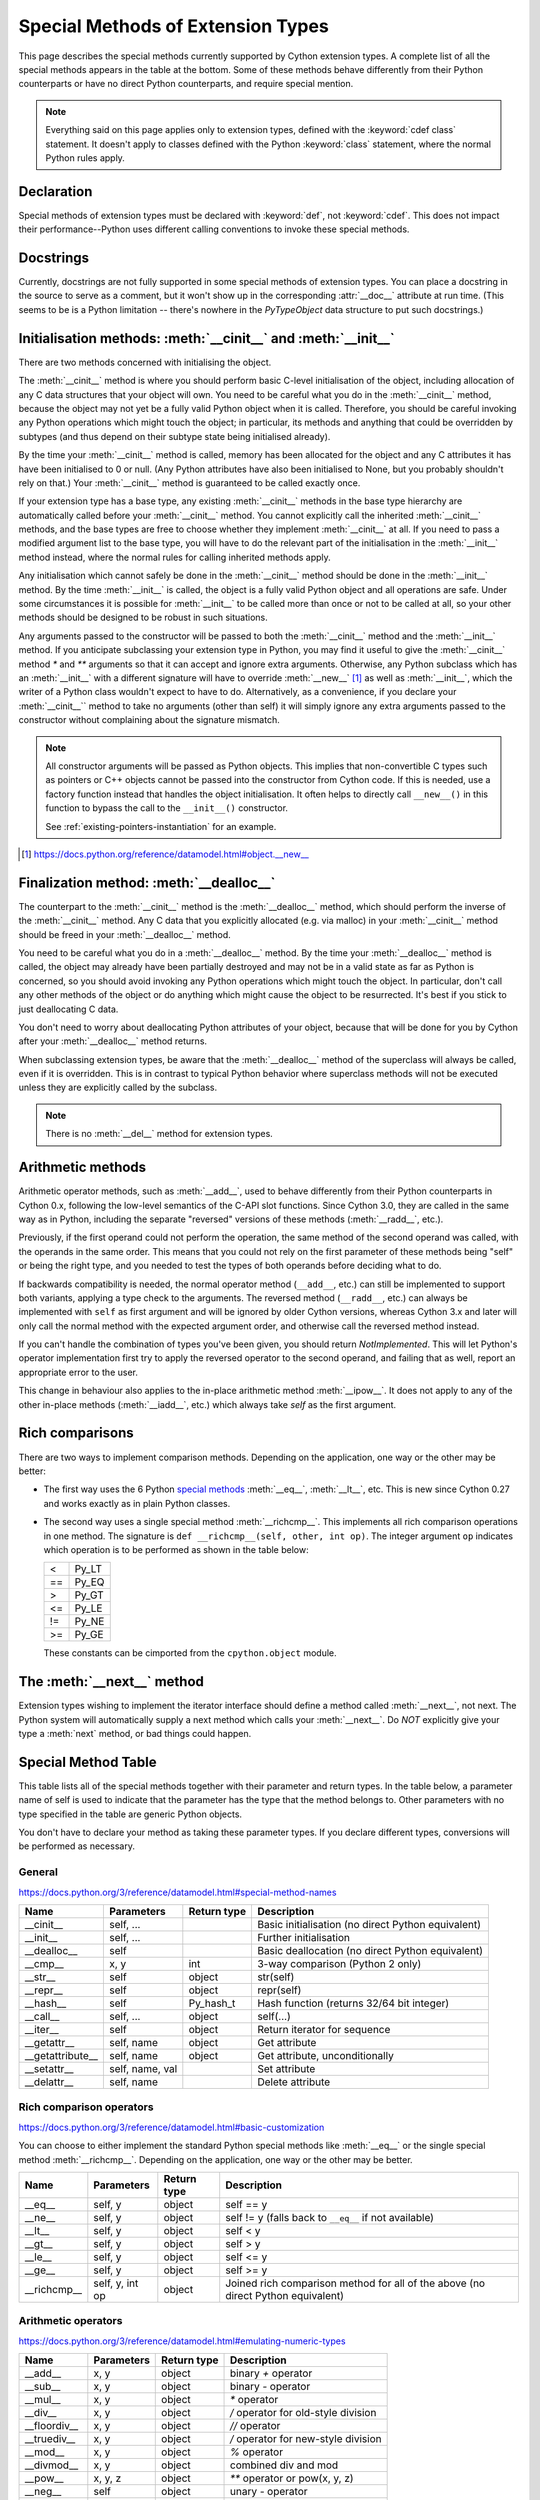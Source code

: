 .. _special-methods:

Special Methods of Extension Types
===================================

This page describes the special methods currently supported by Cython extension
types. A complete list of all the special methods appears in the table at the
bottom. Some of these methods behave differently from their Python
counterparts or have no direct Python counterparts, and require special
mention.

.. Note::

    Everything said on this page applies only to extension types, defined
    with the :keyword:`cdef class` statement. It doesn't apply to classes defined with the
    Python :keyword:`class` statement, where the normal Python rules apply.

.. _declaration:

Declaration
------------
Special methods of extension types must be declared with :keyword:`def`, not
:keyword:`cdef`. This does not impact their performance--Python uses different
calling conventions to invoke these special methods.

.. _docstrings:

Docstrings
-----------

Currently, docstrings are not fully supported in some special methods of extension
types. You can place a docstring in the source to serve as a comment, but it
won't show up in the corresponding :attr:`__doc__` attribute at run time. (This
seems to be is a Python limitation -- there's nowhere in the `PyTypeObject`
data structure to put such docstrings.)

.. _initialisation_methods:

Initialisation methods: :meth:`__cinit__` and :meth:`__init__`
---------------------------------------------------------------
There are two methods concerned with initialising the object.

The :meth:`__cinit__` method is where you should perform basic C-level
initialisation of the object, including allocation of any C data structures
that your object will own. You need to be careful what you do in the
:meth:`__cinit__` method, because the object may not yet be a fully valid Python
object when it is called. Therefore, you should be careful invoking any Python
operations which might touch the object; in particular, its methods and anything
that could be overridden by subtypes (and thus depend on their subtype state being
initialised already).

By the time your :meth:`__cinit__` method is called, memory has been allocated for the
object and any C attributes it has have been initialised to 0 or null. (Any
Python attributes have also been initialised to None, but you probably
shouldn't rely on that.) Your :meth:`__cinit__` method is guaranteed to be called
exactly once.

If your extension type has a base type, any existing :meth:`__cinit__` methods in
the base type hierarchy are automatically called before your :meth:`__cinit__`
method.  You cannot explicitly call the inherited :meth:`__cinit__` methods, and the
base types are free to choose whether they implement :meth:`__cinit__` at all.
If you need to pass a modified argument list to the base type, you will have to do
the relevant part of the initialisation in the :meth:`__init__` method instead, where
the normal rules for calling inherited methods apply.

Any initialisation which cannot safely be done in the :meth:`__cinit__` method should
be done in the :meth:`__init__` method. By the time :meth:`__init__` is called, the object is
a fully valid Python object and all operations are safe. Under some
circumstances it is possible for :meth:`__init__` to be called more than once or not
to be called at all, so your other methods should be designed to be robust in
such situations.

Any arguments passed to the constructor will be passed to both the
:meth:`__cinit__` method and the :meth:`__init__` method. If you anticipate
subclassing your extension type in Python, you may find it useful to give the
:meth:`__cinit__` method `*` and `**` arguments so that it can accept and
ignore extra arguments. Otherwise, any Python subclass which has an
:meth:`__init__` with a different signature will have to override
:meth:`__new__` [#]_ as well as :meth:`__init__`, which the writer of a Python
class wouldn't expect to have to do.  Alternatively, as a convenience, if you declare
your :meth:`__cinit__`` method to take no arguments (other than self) it
will simply ignore any extra arguments passed to the constructor without
complaining about the signature mismatch.

..  Note::

    All constructor arguments will be passed as Python objects.
    This implies that non-convertible C types such as pointers or C++ objects
    cannot be passed into the constructor from Cython code.  If this is needed,
    use a factory function instead that handles the object initialisation.
    It often helps to directly call ``__new__()`` in this function to bypass the
    call to the ``__init__()`` constructor.

    See :ref:`existing-pointers-instantiation` for an example.

.. [#] https://docs.python.org/reference/datamodel.html#object.__new__

.. _finalization_method:

Finalization method: :meth:`__dealloc__`
----------------------------------------

The counterpart to the :meth:`__cinit__` method is the :meth:`__dealloc__`
method, which should perform the inverse of the :meth:`__cinit__` method. Any
C data that you explicitly allocated (e.g. via malloc) in your
:meth:`__cinit__` method should be freed in your :meth:`__dealloc__` method.

You need to be careful what you do in a :meth:`__dealloc__` method. By the time your
:meth:`__dealloc__` method is called, the object may already have been partially
destroyed and may not be in a valid state as far as Python is concerned, so
you should avoid invoking any Python operations which might touch the object.
In particular, don't call any other methods of the object or do anything which
might cause the object to be resurrected. It's best if you stick to just
deallocating C data.

You don't need to worry about deallocating Python attributes of your object,
because that will be done for you by Cython after your :meth:`__dealloc__` method
returns.

When subclassing extension types, be aware that the :meth:`__dealloc__` method
of the superclass will always be called, even if it is overridden.  This is in
contrast to typical Python behavior where superclass methods will not be
executed unless they are explicitly called by the subclass.

.. Note:: There is no :meth:`__del__` method for extension types.

.. _arithmetic_methods:

Arithmetic methods
-------------------

Arithmetic operator methods, such as :meth:`__add__`, used to behave differently
from their Python counterparts in Cython 0.x, following the low-level semantics
of the C-API slot functions.  Since Cython 3.0, they are called in the same way
as in Python, including the separate "reversed" versions of these methods
(:meth:`__radd__`, etc.).

Previously, if the first operand could not perform the operation, the same method
of the second operand was called, with the operands in the same order.
This means that you could not rely on the first parameter of these methods being
"self" or being the right type, and you needed to test the types of both operands
before deciding what to do.

If backwards compatibility is needed, the normal operator method (``__add__``, etc.)
can still be implemented to support both variants, applying a type check to the
arguments.  The reversed method (``__radd__``, etc.) can always be implemented
with ``self`` as first argument and will be ignored by older Cython versions, whereas
Cython 3.x and later will only call the normal method with the expected argument order,
and otherwise call the reversed method instead.

If you can't handle the combination of types you've been given, you should return
`NotImplemented`.  This will let Python's operator implementation first try to apply
the reversed operator to the second operand, and failing that as well, report an
appropriate error to the user.

This change in behaviour also applies to the in-place arithmetic method :meth:`__ipow__`.
It does not apply to any of the other in-place methods (:meth:`__iadd__`, etc.)
which always take `self` as the first argument.

.. _righ_comparisons:

Rich comparisons
-----------------

There are two ways to implement comparison methods.
Depending on the application, one way or the other may be better:

* The first way uses the 6 Python
  `special methods <https://docs.python.org/3/reference/datamodel.html#basic-customization>`_
  :meth:`__eq__`, :meth:`__lt__`, etc.
  This is new since Cython 0.27 and works exactly as in plain Python classes.
* The second way uses a single special method :meth:`__richcmp__`.
  This implements all rich comparison operations in one method.
  The signature is ``def __richcmp__(self, other, int op)``.
  The integer argument ``op`` indicates which operation is to be performed
  as shown in the table below:

  +-----+-------+
  |  <  | Py_LT |
  +-----+-------+
  | ==  | Py_EQ |
  +-----+-------+
  |  >  | Py_GT |
  +-----+-------+
  | <=  | Py_LE |
  +-----+-------+
  | !=  | Py_NE |
  +-----+-------+
  | >=  | Py_GE |
  +-----+-------+

  These constants can be cimported from the ``cpython.object`` module.

.. _the__next__method:

The :meth:`__next__` method
----------------------------

Extension types wishing to implement the iterator interface should define a
method called :meth:`__next__`, not next. The Python system will automatically
supply a next method which calls your :meth:`__next__`. Do *NOT* explicitly
give your type a :meth:`next` method, or bad things could happen.

.. _special_methods_table:

Special Method Table
---------------------

This table lists all of the special methods together with their parameter and
return types. In the table below, a parameter name of self is used to indicate
that the parameter has the type that the method belongs to. Other parameters
with no type specified in the table are generic Python objects.

You don't have to declare your method as taking these parameter types. If you
declare different types, conversions will be performed as necessary.

General
^^^^^^^

https://docs.python.org/3/reference/datamodel.html#special-method-names

+-----------------------+---------------------------------------+-------------+-----------------------------------------------------+
| Name 	                | Parameters                            | Return type | 	Description                                 |
+=======================+=======================================+=============+=====================================================+
| __cinit__             |self, ...                              |             | Basic initialisation (no direct Python equivalent)  |
+-----------------------+---------------------------------------+-------------+-----------------------------------------------------+
| __init__              |self, ...                              |             | Further initialisation                              |
+-----------------------+---------------------------------------+-------------+-----------------------------------------------------+
| __dealloc__           |self 	                                |             | Basic deallocation (no direct Python equivalent)    |
+-----------------------+---------------------------------------+-------------+-----------------------------------------------------+
| __cmp__               |x, y 	                                | int         | 3-way comparison (Python 2 only)                    |
+-----------------------+---------------------------------------+-------------+-----------------------------------------------------+
| __str__               |self 	                                | object      | str(self)                                           |
+-----------------------+---------------------------------------+-------------+-----------------------------------------------------+
| __repr__              |self 	                                | object      | repr(self)                                          |
+-----------------------+---------------------------------------+-------------+-----------------------------------------------------+
| __hash__              |self 	                                | Py_hash_t   | Hash function (returns 32/64 bit integer)           |
+-----------------------+---------------------------------------+-------------+-----------------------------------------------------+
| __call__              |self, ...                              | object      | self(...)                                           |
+-----------------------+---------------------------------------+-------------+-----------------------------------------------------+
| __iter__              |self 	                                | object      | Return iterator for sequence                        |
+-----------------------+---------------------------------------+-------------+-----------------------------------------------------+
| __getattr__           |self, name                             | object      | Get attribute                                       |
+-----------------------+---------------------------------------+-------------+-----------------------------------------------------+
| __getattribute__      |self, name                             | object      | Get attribute, unconditionally                      |
+-----------------------+---------------------------------------+-------------+-----------------------------------------------------+
| __setattr__           |self, name, val                        |             | Set attribute                                       |
+-----------------------+---------------------------------------+-------------+-----------------------------------------------------+
| __delattr__           |self, name                             |             | Delete attribute                                    |
+-----------------------+---------------------------------------+-------------+-----------------------------------------------------+

Rich comparison operators
^^^^^^^^^^^^^^^^^^^^^^^^^

https://docs.python.org/3/reference/datamodel.html#basic-customization

You can choose to either implement the standard Python special methods
like :meth:`__eq__` or the single special method :meth:`__richcmp__`.
Depending on the application, one way or the other may be better.

+-----------------------+---------------------------------------+-------------+--------------------------------------------------------+
| Name 	                | Parameters                            | Return type | 	Description                                    |
+=======================+=======================================+=============+========================================================+
| __eq__                |self, y                                | object      | self == y                                              |
+-----------------------+---------------------------------------+-------------+--------------------------------------------------------+
| __ne__                |self, y                                | object      | self != y  (falls back to ``__eq__`` if not available) |
+-----------------------+---------------------------------------+-------------+--------------------------------------------------------+
| __lt__                |self, y                                | object      | self < y                                               |
+-----------------------+---------------------------------------+-------------+--------------------------------------------------------+
| __gt__                |self, y                                | object      | self > y                                               |
+-----------------------+---------------------------------------+-------------+--------------------------------------------------------+
| __le__                |self, y                                | object      | self <= y                                              |
+-----------------------+---------------------------------------+-------------+--------------------------------------------------------+
| __ge__                |self, y                                | object      | self >= y                                              |
+-----------------------+---------------------------------------+-------------+--------------------------------------------------------+
| __richcmp__           |self, y, int op                        | object      | Joined rich comparison method for all of the above     |
|                       |                                       |             | (no direct Python equivalent)                          |
+-----------------------+---------------------------------------+-------------+--------------------------------------------------------+

Arithmetic operators
^^^^^^^^^^^^^^^^^^^^

https://docs.python.org/3/reference/datamodel.html#emulating-numeric-types

+-----------------------+---------------------------------------+-------------+-----------------------------------------------------+
| Name 	                | Parameters                            | Return type | 	Description                                 |
+=======================+=======================================+=============+=====================================================+
| __add__               | x, y 	                                | object      | binary `+` operator                                 |
+-----------------------+---------------------------------------+-------------+-----------------------------------------------------+
| __sub__ 	        | x, y 	                                | object      | binary `-` operator                                 |
+-----------------------+---------------------------------------+-------------+-----------------------------------------------------+
| __mul__ 	        | x, y 	                                | object      | `*` operator                                        |
+-----------------------+---------------------------------------+-------------+-----------------------------------------------------+
| __div__ 	        | x, y 	                                | object      | `/`  operator for old-style division                |
+-----------------------+---------------------------------------+-------------+-----------------------------------------------------+
| __floordiv__ 	        | x, y 	                                | object      | `//`  operator                                      |
+-----------------------+---------------------------------------+-------------+-----------------------------------------------------+
| __truediv__ 	        | x, y 	                                | object      | `/`  operator for new-style division                |
+-----------------------+---------------------------------------+-------------+-----------------------------------------------------+
| __mod__ 	        | x, y 	                                | object      | `%` operator                                        |
+-----------------------+---------------------------------------+-------------+-----------------------------------------------------+
| __divmod__ 	        | x, y 	                                | object      | combined div and mod                                |
+-----------------------+---------------------------------------+-------------+-----------------------------------------------------+
| __pow__ 	        | x, y, z 	                        | object      | `**` operator or pow(x, y, z)                       |
+-----------------------+---------------------------------------+-------------+-----------------------------------------------------+
| __neg__ 	        | self 	                                | object      | unary `-` operator                                  |
+-----------------------+---------------------------------------+-------------+-----------------------------------------------------+
| __pos__ 	        | self 	                                | object      | unary `+` operator                                  |
+-----------------------+---------------------------------------+-------------+-----------------------------------------------------+
| __abs__ 	        | self 	                                | object      | absolute value                                      |
+-----------------------+---------------------------------------+-------------+-----------------------------------------------------+
| __nonzero__ 	        | self 	                                | int 	      | convert to boolean                                  |
+-----------------------+---------------------------------------+-------------+-----------------------------------------------------+
| __invert__ 	        | self 	                                | object      | `~` operator                                        |
+-----------------------+---------------------------------------+-------------+-----------------------------------------------------+
| __lshift__ 	        | x, y 	                                | object      | `<<` operator                                       |
+-----------------------+---------------------------------------+-------------+-----------------------------------------------------+
| __rshift__ 	        | x, y 	                                | object      | `>>` operator                                       |
+-----------------------+---------------------------------------+-------------+-----------------------------------------------------+
| __and__ 	        | x, y 	                                | object      | `&` operator                                        |
+-----------------------+---------------------------------------+-------------+-----------------------------------------------------+
| __or__ 	        | x, y 	                                | object      | `|` operator                                        |
+-----------------------+---------------------------------------+-------------+-----------------------------------------------------+
| __xor__ 	        | x, y 	                                | object      | `^` operator                                        |
+-----------------------+---------------------------------------+-------------+-----------------------------------------------------+

Numeric conversions
^^^^^^^^^^^^^^^^^^^

https://docs.python.org/3/reference/datamodel.html#emulating-numeric-types

+-----------------------+---------------------------------------+-------------+-----------------------------------------------------+
| Name 	                | Parameters                            | Return type | 	Description                                 |
+=======================+=======================================+=============+=====================================================+
| __int__ 	        | self 	                                | object      | Convert to integer                                  |
+-----------------------+---------------------------------------+-------------+-----------------------------------------------------+
| __long__ 	        | self 	                                | object      | Convert to long integer                             |
+-----------------------+---------------------------------------+-------------+-----------------------------------------------------+
| __float__ 	        | self 	                                | object      | Convert to float                                    |
+-----------------------+---------------------------------------+-------------+-----------------------------------------------------+
| __oct__ 	        | self 	                                | object      | Convert to octal                                    |
+-----------------------+---------------------------------------+-------------+-----------------------------------------------------+
| __hex__ 	        | self 	                                | object      | Convert to hexadecimal                              |
+-----------------------+---------------------------------------+-------------+-----------------------------------------------------+
| __index__ (2.5+ only)	| self	                                | object      | Convert to sequence index                           |
+-----------------------+---------------------------------------+-------------+-----------------------------------------------------+

In-place arithmetic operators
^^^^^^^^^^^^^^^^^^^^^^^^^^^^^

https://docs.python.org/3/reference/datamodel.html#emulating-numeric-types

+-----------------------+---------------------------------------+-------------+-----------------------------------------------------+
| Name 	                | Parameters                            | Return type | 	Description                                 |
+=======================+=======================================+=============+=====================================================+
| __iadd__ 	        | self, x 	                        | object      | `+=` operator                                       |
+-----------------------+---------------------------------------+-------------+-----------------------------------------------------+
| __isub__ 	        | self, x 	                        | object      | `-=` operator                                       |
+-----------------------+---------------------------------------+-------------+-----------------------------------------------------+
| __imul__ 	        | self, x 	                        | object      | `*=` operator                                       |
+-----------------------+---------------------------------------+-------------+-----------------------------------------------------+
| __idiv__ 	        | self, x 	                        | object      | `/=` operator for old-style division                |
+-----------------------+---------------------------------------+-------------+-----------------------------------------------------+
| __ifloordiv__         | self, x 	                        | object      | `//=` operator                                      |
+-----------------------+---------------------------------------+-------------+-----------------------------------------------------+
| __itruediv__ 	        | self, x 	                        | object      | `/=` operator for new-style division                |
+-----------------------+---------------------------------------+-------------+-----------------------------------------------------+
| __imod__ 	        | self, x 	                        | object      | `%=` operator                                       |
+-----------------------+---------------------------------------+-------------+-----------------------------------------------------+
| __ipow__ 	        | x, y, z 	                        | object      | `**=` operator                                      |
+-----------------------+---------------------------------------+-------------+-----------------------------------------------------+
| __ilshift__ 	        | self, x 	                        | object      | `<<=` operator                                      |
+-----------------------+---------------------------------------+-------------+-----------------------------------------------------+
| __irshift__ 	        | self, x 	                        | object      | `>>=` operator                                      |
+-----------------------+---------------------------------------+-------------+-----------------------------------------------------+
| __iand__ 	        | self, x 	                        | object      | `&=` operator                                       |
+-----------------------+---------------------------------------+-------------+-----------------------------------------------------+
| __ior__ 	        | self, x 	                        | object      | `|=` operator                                       |
+-----------------------+---------------------------------------+-------------+-----------------------------------------------------+
| __ixor__ 	        | self, x 	                        | object      | `^=` operator                                       |
+-----------------------+---------------------------------------+-------------+-----------------------------------------------------+

Sequences and mappings
^^^^^^^^^^^^^^^^^^^^^^

https://docs.python.org/3/reference/datamodel.html#emulating-container-types

+-----------------------+---------------------------------------+-------------+-----------------------------------------------------+
| Name 	                | Parameters                            | Return type | 	Description                                 |
+=======================+=======================================+=============+=====================================================+
| __len__               | self                                  | Py_ssize_t  | len(self)                                           |
+-----------------------+---------------------------------------+-------------+-----------------------------------------------------+
| __getitem__ 	        | self, x 	                        | object      | self[x]                                             |
+-----------------------+---------------------------------------+-------------+-----------------------------------------------------+
| __setitem__ 	        | self, x, y 	  	                |             | self[x] = y                                         |
+-----------------------+---------------------------------------+-------------+-----------------------------------------------------+
| __delitem__ 	        | self, x 	  	                |             | del self[x]                                         |
+-----------------------+---------------------------------------+-------------+-----------------------------------------------------+
| __getslice__ 	        | self, Py_ssize_t i, Py_ssize_t j 	| object      | self[i:j]                                           |
+-----------------------+---------------------------------------+-------------+-----------------------------------------------------+
| __setslice__ 	        | self, Py_ssize_t i, Py_ssize_t j, x 	|  	      | self[i:j] = x                                       |
+-----------------------+---------------------------------------+-------------+-----------------------------------------------------+
| __delslice__ 	        | self, Py_ssize_t i, Py_ssize_t j 	|  	      | del self[i:j]                                       |
+-----------------------+---------------------------------------+-------------+-----------------------------------------------------+
| __contains__ 	        | self, x 	                        | int 	      | x in self                                           |
+-----------------------+---------------------------------------+-------------+-----------------------------------------------------+

Iterators
^^^^^^^^^

https://docs.python.org/3/reference/datamodel.html#emulating-container-types

+-----------------------+---------------------------------------+-------------+-----------------------------------------------------+
| Name 	                | Parameters                            | Return type | 	Description                                 |
+=======================+=======================================+=============+=====================================================+
| __next__ 	        | self 	                                | object      |	Get next item (called next in Python)               |
+-----------------------+---------------------------------------+-------------+-----------------------------------------------------+

Buffer interface [:PEP:`3118`] (no Python equivalents - see note 1)
^^^^^^^^^^^^^^^^^^^^^^^^^^^^^^^^^^^^^^^^^^^^^^^^^^^^^^^^^^^^^^^^^^^

+-----------------------+---------------------------------------+-------------+-----------------------------------------------------+
| Name                  | Parameters                            | Return type |         Description                                 |
+=======================+=======================================+=============+=====================================================+
| __getbuffer__         | self, Py_buffer `*view`, int flags    |             |                                                     |
+-----------------------+---------------------------------------+-------------+-----------------------------------------------------+
| __releasebuffer__     | self, Py_buffer `*view`               |             |                                                     |
+-----------------------+---------------------------------------+-------------+-----------------------------------------------------+

Buffer interface [legacy] (no Python equivalents - see note 1)
^^^^^^^^^^^^^^^^^^^^^^^^^^^^^^^^^^^^^^^^^^^^^^^^^^^^^^^^^^^^^^

+-----------------------+---------------------------------------+-------------+-----------------------------------------------------+
| Name                  | Parameters                            | Return type |         Description                                 |
+=======================+=======================================+=============+=====================================================+
| __getreadbuffer__     | self, Py_ssize_t i, void `**p`        |             |                                                     |
+-----------------------+---------------------------------------+-------------+-----------------------------------------------------+
| __getwritebuffer__    | self, Py_ssize_t i, void `**p`        |             |                                                     |
+-----------------------+---------------------------------------+-------------+-----------------------------------------------------+
| __getsegcount__       | self, Py_ssize_t `*p`                 |             |                                                     |
+-----------------------+---------------------------------------+-------------+-----------------------------------------------------+
| __getcharbuffer__     | self, Py_ssize_t i, char `**p`        |             |                                                     |
+-----------------------+---------------------------------------+-------------+-----------------------------------------------------+

Descriptor objects (see note 2)
^^^^^^^^^^^^^^^^^^^^^^^^^^^^^^^

https://docs.python.org/3/reference/datamodel.html#emulating-container-types

+-----------------------+---------------------------------------+-------------+-----------------------------------------------------+
| Name 	                | Parameters                            | Return type | 	Description                                 |
+=======================+=======================================+=============+=====================================================+
| __get__ 	        | self, instance, class 	        | object      | 	Get value of attribute                      |
+-----------------------+---------------------------------------+-------------+-----------------------------------------------------+
| __set__ 	        | self, instance, value 	        |  	      |     Set value of attribute                          |
+-----------------------+---------------------------------------+-------------+-----------------------------------------------------+
| __delete__ 	        | self, instance 	  	        |             |     Delete attribute                                |
+-----------------------+---------------------------------------+-------------+-----------------------------------------------------+

.. note:: (1) The buffer interface was intended for use by C code and is not directly
        accessible from Python. It is described in the Python/C API Reference Manual
        of Python 2.x under sections 6.6 and 10.6. It was superseded by the new
        :PEP:`3118` buffer protocol in Python 2.6 and is no longer available in Python 3.
        For a how-to guide to the new API, see :ref:`buffer`.

.. note:: (2) Descriptor objects are part of the support mechanism for new-style
        Python classes. See the discussion of descriptors in the Python documentation.
        See also :PEP:`252`, "Making Types Look More Like Classes", and :PEP:`253`,
        "Subtyping Built-In Types".
